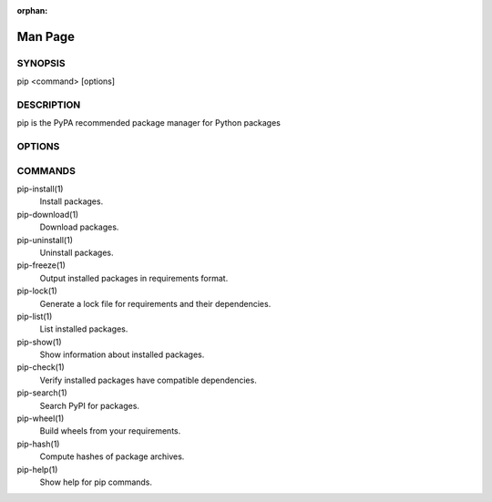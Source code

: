 :orphan:

========
Man Page
========

SYNOPSIS
********

pip <command> [options]

DESCRIPTION
***********

pip is the PyPA recommended package manager for Python packages

OPTIONS
*******

.. pip-general-options::

COMMANDS
********

pip-install(1)
    Install packages.

pip-download(1)
    Download packages.

pip-uninstall(1)
    Uninstall packages.

pip-freeze(1)
    Output installed packages in requirements format.

pip-lock(1)
    Generate a lock file for requirements and their dependencies.

pip-list(1)
    List installed packages.

pip-show(1)
    Show information about installed packages.

pip-check(1)
    Verify installed packages have compatible dependencies.

pip-search(1)
    Search PyPI for packages.

pip-wheel(1)
    Build wheels from your requirements.

pip-hash(1)
    Compute hashes of package archives.

pip-help(1)
    Show help for pip commands.
